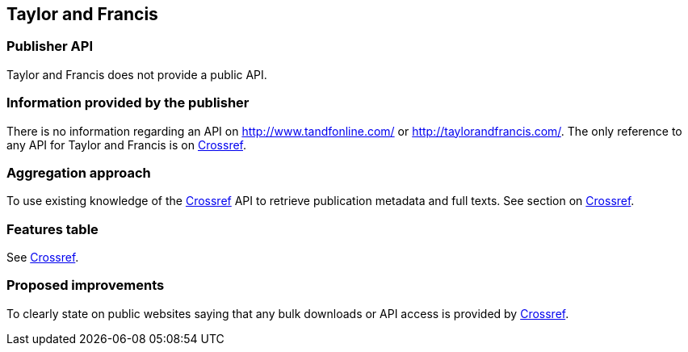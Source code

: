== Taylor and Francis

=== Publisher API
Taylor and Francis does not provide a public API. 

=== Information provided by the publisher
There is no information regarding an API on http://www.tandfonline.com/ or http://taylorandfrancis.com/. The only reference to any API for Taylor and Francis is on https://github.com/openminted/omtd-publisher-connector-harvester/blob/master/interoperability-layer/crossref.adoc[Crossref].

=== Aggregation approach
To use existing knowledge of the https://github.com/openminted/omtd-publisher-connector-harvester/blob/master/interoperability-layer/crossref.adoc[Crossref] API to retrieve publication metadata and full texts. See section on https://github.com/openminted/omtd-publisher-connector-harvester/blob/master/interoperability-layer/crossref.adoc[Crossref].

=== Features table
See https://github.com/openminted/omtd-publisher-connector-harvester/blob/master/interoperability-layer/crossref.adoc[Crossref].

=== Proposed improvements 
To clearly state on public websites saying that any bulk downloads or API access is provided by https://github.com/openminted/omtd-publisher-connector-harvester/blob/master/interoperability-layer/crossref.adoc[Crossref].


